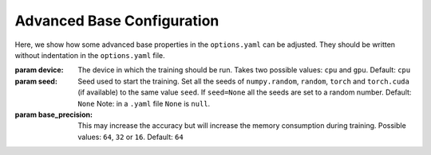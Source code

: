 .. _advanced_base_conf:

Advanced Base Configuration
===========================

Here, we show how some advanced base properties in the ``options.yaml`` can
be adjusted. They should be written without indentation in the ``options.yaml`` file.

:param device: The device in which the training should be run. Takes two possible
    values: ``cpu`` and ``gpu``. Default: ``cpu``
:param seed: Seed used to start the training. Set all the seeds
    of ``numpy.random``, ``random``, ``torch`` and ``torch.cuda`` (if available)
    to the same value ``seed``.
    If ``seed=None`` all the seeds are set to a random number. Default: ``None``
    Note: in a ``.yaml`` file ``None`` is ``null``.
:param base_precision: This may increase the accuracy but will increase the
    memory consumption during training. Possible values:
    ``64``, ``32`` or ``16``. Default: ``64``
